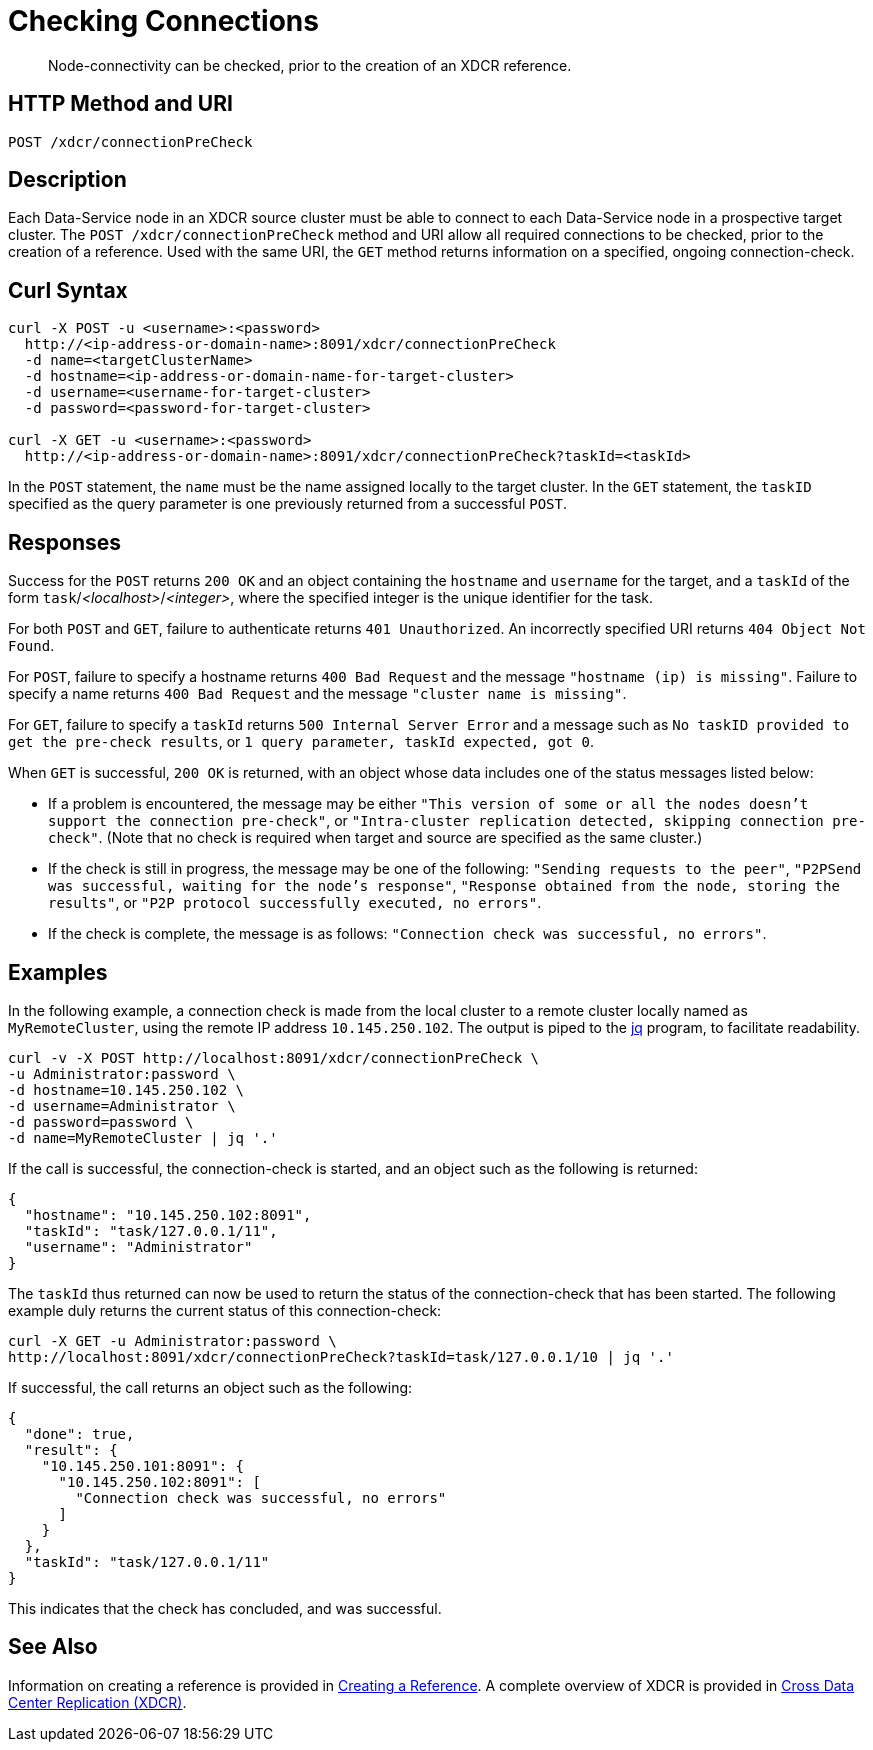 = Checking Connections
:description: pass:q[Node-connectivity can be checked, prior to the creation of an XDCR reference.]
:page-topic-type: reference

[abstract]
{description}

== HTTP Method and URI

----
POST /xdcr/connectionPreCheck
----

== Description

Each Data-Service node in an XDCR source cluster must be able to connect to each Data-Service node in a prospective target cluster.
The `POST /xdcr/connectionPreCheck` method and URI allow all required connections to be checked, prior to the creation of a reference.
Used with the same URI, the `GET` method returns information on a specified, ongoing connection-check.

== Curl Syntax

----
curl -X POST -u <username>:<password>
  http://<ip-address-or-domain-name>:8091/xdcr/connectionPreCheck
  -d name=<targetClusterName>
  -d hostname=<ip-address-or-domain-name-for-target-cluster>
  -d username=<username-for-target-cluster>
  -d password=<password-for-target-cluster>

curl -X GET -u <username>:<password>
  http://<ip-address-or-domain-name>:8091/xdcr/connectionPreCheck?taskId=<taskId>
----

In the `POST` statement, the `name` must be the name assigned locally to the target cluster.
In the `GET` statement, the `taskID` specified as the query parameter is one previously returned from a successful `POST`.

[#responses]
== Responses

Success for the `POST` returns `200 OK` and an object containing the `hostname` and `username` for the target, and a `taskId` of the form `task`/_<localhost>_/_<integer>_, where the specified integer is the unique identifier for the task.

For both `POST` and `GET`, failure to authenticate returns `401 Unauthorized`.
An incorrectly specified URI returns `404 Object Not Found`.

For `POST`, failure to specify a hostname returns `400 Bad Request` and the message `"hostname (ip) is missing"`.
Failure to specify a name returns `400 Bad Request` and the message `"cluster name is missing"`.

For `GET`, failure to specify a `taskId` returns `500 Internal Server Error` and a message such as `No taskID provided to get the pre-check results`, or `1 query parameter, taskId expected, got 0`.

When `GET` is successful, `200 OK` is returned, with an object whose data includes one of the status messages listed below:

* If a problem is encountered, the message may be either `"This version of some or all the nodes doesn't support the connection pre-check"`, or `"Intra-cluster replication detected, skipping connection pre-check"`.
(Note that no check is required when target and source are specified as the same cluster.)

* If the check is still in progress, the message may be one of the following: `"Sending requests to the peer"`, `"P2PSend was successful, waiting for the node's response"`, `"Response obtained from the node, storing the results"`, or `"P2P protocol successfully executed, no errors"`.

* If the check is complete, the message is as follows: `"Connection check was successful, no errors"`.

== Examples

In the following example, a connection check is made from the local cluster to a remote cluster locally named as `MyRemoteCluster`, using the remote IP address `10.145.250.102`.
The output is piped to the https://jqlang.github.io/jq/[jq^] program, to facilitate readability.

----
curl -v -X POST http://localhost:8091/xdcr/connectionPreCheck \
-u Administrator:password \
-d hostname=10.145.250.102 \
-d username=Administrator \
-d password=password \
-d name=MyRemoteCluster | jq '.'
----

If the call is successful, the connection-check is started, and an object such as the following is returned:

----
{
  "hostname": "10.145.250.102:8091",
  "taskId": "task/127.0.0.1/11",
  "username": "Administrator"
}
----

The `taskId` thus returned can now be used to return the status of the connection-check that has been started.
The following example duly returns the current status of this connection-check:

----
curl -X GET -u Administrator:password \
http://localhost:8091/xdcr/connectionPreCheck?taskId=task/127.0.0.1/10 | jq '.'
----

If successful, the call returns an object such as the following:

----
{
  "done": true,
  "result": {
    "10.145.250.101:8091": {
      "10.145.250.102:8091": [
        "Connection check was successful, no errors"
      ]
    }
  },
  "taskId": "task/127.0.0.1/11"
}
----

This indicates that the check has concluded, and was successful.

== See Also

Information on creating a reference is provided in xref:rest-api:rest-xdcr-create-ref.adoc[Creating a Reference].
A complete overview of XDCR is provided in xref:learn:clusters-and-availability/xdcr-overview.adoc[Cross Data Center Replication (XDCR)].
